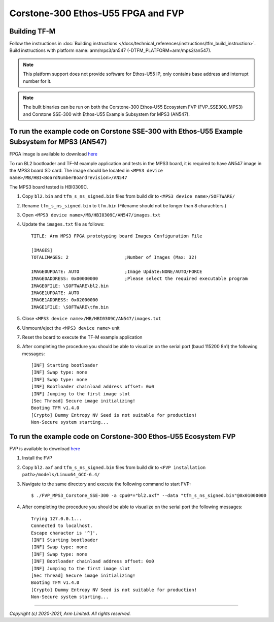 Corstone-300 Ethos-U55 FPGA and FVP
===================================

Building TF-M
-------------

Follow the instructions in :doc:`Building instructions </docs/technical_references/instructions/tfm_build_instruction>`.
Build instructions with platform name: arm/mps3/an547 (-DTFM_PLATFORM=arm/mps3/an547).

.. note::

   This platform support does not provide software for Ethos-U55 IP, only
   contains base address and interrupt number for it.

.. note::

   The built binaries can be run on both the Corstone-300 Ethos-U55 Ecosystem
   FVP (FVP_SSE300_MPS3) and Corstone SSE-300 with Ethos-U55 Example Subsystem
   for MPS3 (AN547).

To run the example code on Corstone SSE-300 with Ethos-U55 Example Subsystem for MPS3 (AN547)
---------------------------------------------------------------------------------------------
FPGA image is available to download `here <https://developer.arm.com/tools-and-software/development-boards/fpga-prototyping-boards/download-fpga-images>`__

To run BL2 bootloader and TF-M example application and tests in the MPS3 board,
it is required to have AN547 image in the MPS3 board SD card. The image should
be located in ``<MPS3 device name>/MB/HBI<BoardNumberBoardrevision>/AN547``

The MPS3 board tested is HBI0309C.

#. Copy ``bl2.bin`` and ``tfm_s_ns_signed.bin`` files from
   build dir to ``<MPS3 device name>/SOFTWARE/``
#. Rename ``tfm_s_ns_signed.bin`` to ``tfm.bin`` (Filename should not be longer
   than 8 charachters.)
#. Open ``<MPS3 device name>/MB/HBI0309C/AN547/images.txt``
#. Update the ``images.txt`` file as follows::

    TITLE: Arm MPS3 FPGA prototyping board Images Configuration File

    [IMAGES]
    TOTALIMAGES: 2                     ;Number of Images (Max: 32)

    IMAGE0UPDATE: AUTO                 ;Image Update:NONE/AUTO/FORCE
    IMAGE0ADDRESS: 0x00000000          ;Please select the required executable program
    IMAGE0FILE: \SOFTWARE\bl2.bin
    IMAGE1UPDATE: AUTO
    IMAGE1ADDRESS: 0x02000000
    IMAGE1FILE: \SOFTWARE\tfm.bin

#. Close ``<MPS3 device name>/MB/HBI0309C/AN547/images.txt``
#. Unmount/eject the ``<MPS3 device name>`` unit
#. Reset the board to execute the TF-M example application
#. After completing the procedure you should be able to visualize on the serial
   port (baud 115200 8n1) the following messages::

    [INF] Starting bootloader
    [INF] Swap type: none
    [INF] Swap type: none
    [INF] Bootloader chainload address offset: 0x0
    [INF] Jumping to the first image slot
    [Sec Thread] Secure image initializing!
    Booting TFM v1.4.0
    [Crypto] Dummy Entropy NV Seed is not suitable for production!
    Non-Secure system starting...

To run the example code on Corstone-300 Ethos-U55 Ecosystem FVP
---------------------------------------------------------------
FVP is available to download `here <https://developer.arm.com/tools-and-software/open-source-software/arm-platforms-software/arm-ecosystem-fvps>`__

#. Install the FVP
#. Copy ``bl2.axf`` and ``tfm_s_ns_signed.bin`` files from
   build dir to ``<FVP installation path>/models/Linux64_GCC-6.4/``
#. Navigate to the same directory and execute the following command to start FVP::

    $ ./FVP_MPS3_Corstone_SSE-300 -a cpu0*="bl2.axf" --data "tfm_s_ns_signed.bin"@0x01000000

#. After completing the procedure you should be able to visualize on the serial
   port the following messages::

    Trying 127.0.0.1...
    Connected to localhost.
    Escape character is '^]'.
    [INF] Starting bootloader
    [INF] Swap type: none
    [INF] Swap type: none
    [INF] Bootloader chainload address offset: 0x0
    [INF] Jumping to the first image slot
    [Sec Thread] Secure image initializing!
    Booting TFM v1.4.0
    [Crypto] Dummy Entropy NV Seed is not suitable for production!
    Non-Secure system starting...

-------------

*Copyright (c) 2020-2021, Arm Limited. All rights reserved.*
